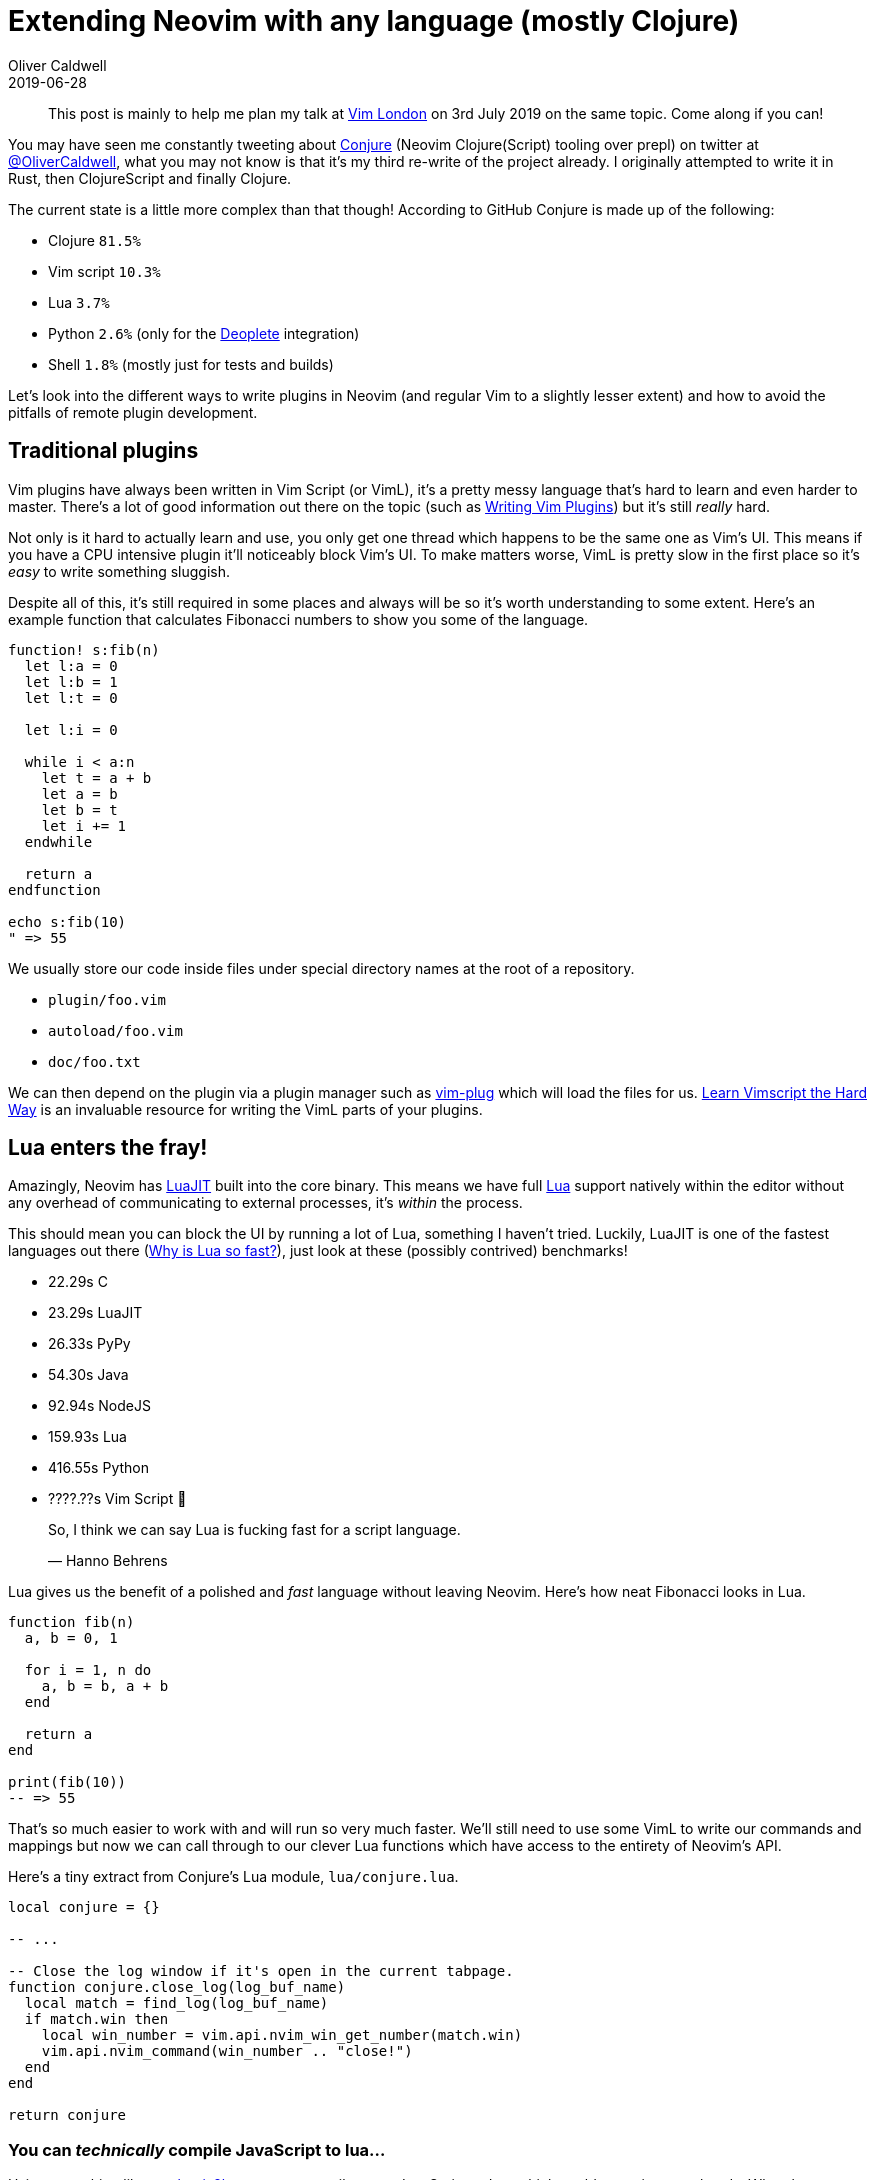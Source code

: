 = Extending Neovim with any language (mostly Clojure)
Oliver Caldwell
2019-06-28

____
This post is mainly to help me plan my talk at https://www.meetup.com/Vim-London/events/262032144/[Vim London] on 3rd July 2019 on the same topic.
Come along if you can!
____

You may have seen me constantly tweeting about https://github.com/Olical/conjure[Conjure] (Neovim Clojure(Script) tooling over prepl) on twitter at https://twitter.com/OliverCaldwell[@OliverCaldwell], what you may not know is that it's my third re-write of the project already.
I originally attempted to write it in Rust, then ClojureScript and finally Clojure.

The current state is a little more complex than that though!
According to GitHub Conjure is made up of the following:

* Clojure `81.5%`
* Vim script `10.3%`
* Lua `3.7%`
* Python `2.6%` (only for the https://github.com/Shougo/deoplete.nvim[Deoplete] integration)
* Shell `1.8%` (mostly just for tests and builds)

Let's look into the different ways to write plugins in Neovim (and regular Vim to a slightly lesser extent) and how to avoid the pitfalls of remote plugin development.

== Traditional plugins

Vim plugins have always been written in Vim Script (or VimL), it's a pretty messy language that's hard to learn and even harder to master.
There's a lot of good information out there on the topic (such as http://stevelosh.com/blog/2011/09/writing-vim-plugins/[Writing Vim Plugins]) but it's still _really_ hard.

Not only is it hard to actually learn and use, you only get one thread which happens to be the same one as Vim's UI.
This means if you have a CPU intensive plugin it'll noticeably block Vim's UI.
To make matters worse, VimL is pretty slow in the first place so it's _easy_ to write something sluggish.

Despite all of this, it's still required in some places and always will be so it's worth understanding to some extent.
Here's an example function that calculates Fibonacci numbers to show you some of the language.

[source,viml]
----
function! s:fib(n)
  let l:a = 0
  let l:b = 1
  let l:t = 0

  let l:i = 0

  while i < a:n
    let t = a + b
    let a = b
    let b = t
    let i += 1
  endwhile

  return a
endfunction

echo s:fib(10)
" => 55
----

We usually store our code inside files under special directory names at the root of a repository.

* `plugin/foo.vim`
* `autoload/foo.vim`
* `doc/foo.txt`

We can then depend on the plugin via a plugin manager such as https://github.com/junegunn/vim-plug[vim-plug] which will load the files for us.
http://learnvimscriptthehardway.stevelosh.com/[Learn Vimscript the Hard Way] is an invaluable resource for writing the VimL parts of your plugins.

== Lua enters the fray!

Amazingly, Neovim has https://luajit.org/[LuaJIT] built into the core binary.
This means we have full https://www.lua.org/[Lua] support natively within the editor without any overhead of communicating to external processes, it's _within_ the process.

This should mean you can block the UI by running a lot of Lua, something I haven't tried.
Luckily, LuaJIT is one of the fastest languages out there (https://www.quora.com/Why-is-Lua-so-fast[Why is Lua so fast?]), just look at these (possibly contrived) benchmarks!

* 22.29s C
* 23.29s LuaJIT
* 26.33s PyPy
* 54.30s Java
* 92.94s NodeJS
* 159.93s Lua
* 416.55s Python
* ????.??s Vim Script 🤔

____
So, I think we can say Lua is fucking fast for a script language.

&mdash;
Hanno Behrens
____

Lua gives us the benefit of a polished and _fast_ language without leaving Neovim.
Here's how neat Fibonacci looks in Lua.

[source,lua]
----
function fib(n)
  a, b = 0, 1

  for i = 1, n do
    a, b = b, a + b
  end

  return a
end

print(fib(10))
-- => 55
----

That's so much easier to work with and will run so very much faster.
We'll still need to use some VimL to write our commands and mappings but now we can call through to our clever Lua functions which have access to the entirety of Neovim's API.

Here's a tiny extract from Conjure's Lua module, `lua/conjure.lua`.

[source,lua]
----
local conjure = {}

-- ...

-- Close the log window if it's open in the current tabpage.
function conjure.close_log(log_buf_name)
  local match = find_log(log_buf_name)
  if match.win then
    local win_number = vim.api.nvim_win_get_number(match.win)
    vim.api.nvim_command(win_number .. "close!")
  end
end

return conjure
----

=== You can _technically_ compile JavaScript to lua...

Using something like https://github.com/PaulBernier/castl[castl] or https://github.com/wizzard0/js2lua[js2lua] you can compile some JavaScript to Lua which could come in pretty handy.
What they probably didn't intend was for me to compile https://clojurescript.org/[ClojureScript] to JavaScript and then to Lua.

Now if you think that concept is scary, what's more terrifying is that it actually _worked_, sort of.
I got a "Hello, World!" out of it but it exploded when I tried to use `core.async` or self hosting.
It mostly complained about too many local variables, apparently LuaJIT has an upper limit on that.

Can you imagine self hosted ClojureScript running in Neovim directly?
Now stop.
It's an awful idea and will lead to so much pain further down the line when something breaks subtly, here be dragons.
You have been warned.

Worryingly, it almost worked.
Check out https://github.com/Olical/cljs-lua-experiment[cljs-lua-experiment] to see what I was playing with.

== Going remote

Neovim supports the concept of https://neovim.io/doc/user/remote_plugin.html[remote plugins].
These are programs started by Neovim as a child process that it communicates with over msgpack RPC (through `stdio`) allowing use of the same API that Lua has access to, albeit with interprocess communication overhead.

The main downside to this is that every request and response has a round trip time as the message is encoded, decoded and handled, this can get noticeable fairly quickly.
The upside is that we're no longer tied to Neovim's UI thread, we can spawn our own threads in whatever language we see fit!

In my case, this means a Clojure process doing whatever it wants and calling back to Neovim when it needs some information or wants to change something within the editor such as displaying virtual text or appending some lines.

=== Regular Vim?

I think Vim 8 introduced a similar system of remote plugins (possibly called "jobs"?) but I haven't looked into it too much.
As far as I can tell it doesn't give you a rich API like Neovim, nor any Lua, so you end up rendering VimL strings to be sent across to the editor.

I can see this working to an extent but I would imagine it'll get pretty awkward as you try to batch requests or optimise your calls.
I did consider supporting Vim 8 in Conjure but decided the API is so different that I'll end up spending quite a long time just keeping the API shim working correctly across both systems.

If your requirements are quite simple, try to support both systems.
If you're building something pretty interactive that requires a lot of manipulation of buffers and windows then maybe just stick to Neovim, they've clearly designed the API with this in mind.

=== Experiments with Rust

Before I tried to write the initial version of Conjure in Rust I played about with a toy plugin called https://github.com/Olical/neofib[neofib] that calculated Fibonacci numbers.
Here's how it's core function looks though since we're on the topic of Fibonacci language comparisons.

[source,rust]
----
pub fn fib(n: u64) -> u64 {
    let mut a = 0;
    let mut b = 1;

    for _ in 0..n {
        let t = a + b;
        a = b;
        b = t;
    }

    a
}

fib(10)
// => 55
----

That project demonstrates remote plugins in Rust using https://github.com/daa84/neovim-lib[neovim-lib] as a sort of framework.
Once I got around to attempting Conjure in Rust I got tangled up in Rust as a language as well as managing so many different asynchronous requests as my first real Rust project.

Ultimately the final nail in the coffin of my Rust attempt was that the EDN parsing wasn't good enough for my needs.
I needed a _real_ Clojure implementation to parse and format the results I was getting out of the link:/clojure-socket-prepl-cookbook[socket prepl].
I think if you don't need to parse a lot of Clojure and you're comfortable in Rust then it's a fine choice for writing complex remote plugins.

=== Dabbling with ClojureScript

It didn't last long, but I did try writing Conjure as a remote plugin running on top of node in ClojureScript.

I killed that attempt because I [.line-through]#don't think JavaScript is that great# really struggled to manage all of the asynchronous complexity on the node platform through promises.
I wanted a language that ate asynchronous problems for breakfast and could parse Clojure or ClojureScript with ease.
I wanted my beloved Clojure on the JVM.

=== Settling down with Clojure

The iteration you see today on https://github.com/Olical/conjure[Conjure's repo] is a Clojure JVM process that sits between your Neovim and your various Clojure project JVMs.
It handles requests you initiate through Neovim, evaluates the right thing on the right prepl connection then manipulates your Neovim UI to display the results.

What's interesting about this particular project is that Conjure is used to build Conjure, so I edit the source in Neovim and can use the development version to develop itself.
This does mean I've broken `eval` in the past which meant I couldn't `eval` the fixed `eval` (luckily "load the current file from disk" still worked...).
It's a weird feeling, growing the tool with the tool, but it's extremely _lispy_ and works so well.
The feedback loop is ~0.

=== Performance?

Writing your plugins in a remote process is fantastic in so many ways.
You get the power of whatever language and ecosystem you use to drive your favourite text editor!

The limit to this is that you need to encode and decode msgpack RPC payloads to get anything done, this is okay if you keep it to a minimum but won't allow you to execute something on every key press, for example.
So as your functions grow in complexity and require more and more communication you'll start to see things slow down.

The way I worked around this is by writing most of Conjure in Clojure with atomically batched requests to Neovim for most of the work.
I then fall through to calling pre-loaded Lua functions inside Neovim where the API calls would be noticeably slow.

That `conjure.close_log` function I mentioned earlier ends up doing a lot of querying and filtering to find the Conjure log window (if it's open) in a way that doesn't require storing any state.
I call it from Conjure like so.

[source,clojure]
----
(defn ^:dynamic call
  "Simply a thin nvim specific wrapper around rpc/request."
  [req]
  (let [{:keys [error result] :as resp} (rpc/request req)]
    (when error
      (log/error "Error while making nvim call" req "->" resp))
    result))

(defn execute-lua [code & args]
  {:method :nvim-execute-lua
   :params [code args]})

(defn call-lua-function
  "Execute Conjure lua functions."
  [fn-name & args]
  (->> (apply execute-lua
              (str "return require('conjure')." (util/kw->snake fn-name) "(...)")
              args)
       (call)))

(defn call-lua-function
  "Execute Conjure lua functions."
  [fn-name & args]
  (->> (apply execute-lua
              (str "return require('conjure')." (util/kw->snake fn-name) "(...)")
              args)
       (call)))

(defn close-log
  "Closes the log window. In other news: Bear shits in woods."
  []
  (call-lua-function :close-log log-buffer-name))
----

I essentially build up data structures that can either be called on their own or atomically alongside other requests.
In this case, it's building one request that executes some Lua code which executes a function in the `conjure` module.

== Actually doing this?

I highly recommend you dig through the source of https://github.com/Olical/conjure[Conjure] and https://github.com/Olical/neofib[neofib] to see how I implemented the underlying communication with Neovim.
Once you've worked that out the rest is entirely up to you, just bear in mind my warning about performance.

You shouldn't put too much strain on the `stdio` msgpack RPC layer, try to do as much as you can remotely then occasionally ask Neovim to update something.
Ideally through a Lua function since that'll run the fastest and be extremely easy to write.

I hope this overview has been helpful!
